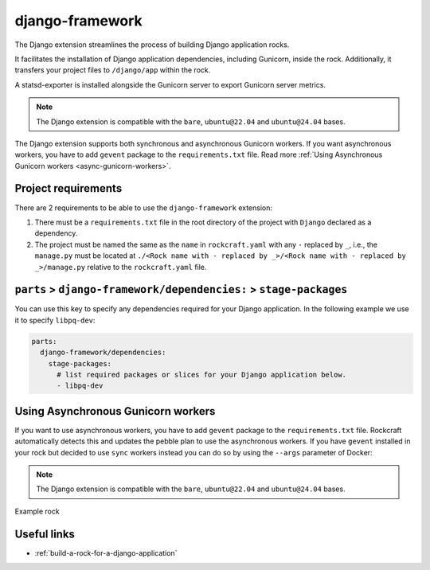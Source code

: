.. _django-framework-reference:

django-framework
----------------

The Django extension streamlines the process of building Django application
rocks.

It facilitates the installation of Django application dependencies, including
Gunicorn, inside the rock. Additionally, it transfers your project files to
``/django/app`` within the rock.

A statsd-exporter is installed alongside the Gunicorn server to export Gunicorn
server metrics.

.. note::
    The Django extension is compatible with the ``bare``, ``ubuntu@22.04``
    and ``ubuntu@24.04`` bases.

The Django extension supports both synchronous and asynchronous
Gunicorn workers. If you want asynchronous workers, you have to add
``gevent`` package to the ``requirements.txt`` file.
Read more :ref:`Using Asynchronous Gunicorn workers <async-gunicorn-workers>`.

Project requirements
====================

There are 2 requirements to be able to use the ``django-framework`` extension:

1. There must be a ``requirements.txt`` file in the root directory of the
   project with ``Django`` declared as a dependency.
2. The project must be named the same as the ``name`` in ``rockcraft.yaml`` with
   any ``-`` replaced by ``_``, i.e., the ``manage.py`` must be located at
   ``./<Rock name with - replaced by _>/<Rock name with - replaced by _>/manage.py``
   relative to the ``rockcraft.yaml`` file.


``parts`` > ``django-framework/dependencies:`` > ``stage-packages``
===================================================================

You can use this key to specify any dependencies required for your Django
application. In the following example we use it to specify ``libpq-dev``:

.. code-block:: yaml

  parts:
    django-framework/dependencies:
      stage-packages:
        # list required packages or slices for your Django application below.
        - libpq-dev

.. _async-gunicorn-workers:

Using Asynchronous Gunicorn workers
===================================

If you want to use asynchronous workers, you have to add ``gevent`` package to
the ``requirements.txt`` file. Rockcraft automatically detects this and updates
the pebble plan to use the asynchronous workers. If you have ``gevent``
installed in your rock but decided to use ``sync`` workers instead you can do
so by using the ``--args`` parameter of Docker:

.. code-block:: shell
  :caption: Use sync workers instead of gevent
   $ docker run \
       --name django-container \
       -d -p 8138:8000 \
       django-image:1.0 \
       --args django sync


.. note::
    The Django extension is compatible with the ``bare``, ``ubuntu@22.04`` and
    ``ubuntu@24.04`` bases.

Example rock

Useful links
============

- :ref:`build-a-rock-for-a-django-application`

